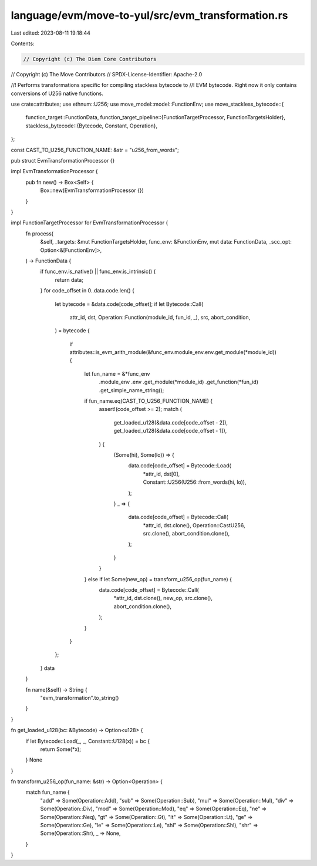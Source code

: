 language/evm/move-to-yul/src/evm_transformation.rs
==================================================

Last edited: 2023-08-11 19:18:44

Contents:

.. code-block:: rs

    // Copyright (c) The Diem Core Contributors
// Copyright (c) The Move Contributors
// SPDX-License-Identifier: Apache-2.0

//! Performs transformations specific for compiling stackless bytecode to
//! EVM bytecode. Right now it only contains conversions of U256 native functions.

use crate::attributes;
use ethnum::U256;
use move_model::model::FunctionEnv;
use move_stackless_bytecode::{
    function_target::FunctionData,
    function_target_pipeline::{FunctionTargetProcessor, FunctionTargetsHolder},
    stackless_bytecode::{Bytecode, Constant, Operation},
};

const CAST_TO_U256_FUNCTION_NAME: &str = "u256_from_words";

pub struct EvmTransformationProcessor {}

impl EvmTransformationProcessor {
    pub fn new() -> Box<Self> {
        Box::new(EvmTransformationProcessor {})
    }
}

impl FunctionTargetProcessor for EvmTransformationProcessor {
    fn process(
        &self,
        _targets: &mut FunctionTargetsHolder,
        func_env: &FunctionEnv,
        mut data: FunctionData,
        _scc_opt: Option<&[FunctionEnv]>,
    ) -> FunctionData {
        if func_env.is_native() || func_env.is_intrinsic() {
            return data;
        }
        for code_offset in 0..data.code.len() {
            let bytecode = &data.code[code_offset];
            if let Bytecode::Call(
                attr_id,
                dst,
                Operation::Function(module_id, fun_id, _),
                src,
                abort_condition,
            ) = bytecode
            {
                if attributes::is_evm_arith_module(&func_env.module_env.env.get_module(*module_id))
                {
                    let fun_name = &*func_env
                        .module_env
                        .env
                        .get_module(*module_id)
                        .get_function(*fun_id)
                        .get_simple_name_string();
                    if fun_name.eq(CAST_TO_U256_FUNCTION_NAME) {
                        assert!(code_offset >= 2);
                        match (
                            get_loaded_u128(&data.code[code_offset - 2]),
                            get_loaded_u128(&data.code[code_offset - 1]),
                        ) {
                            (Some(hi), Some(lo)) => {
                                data.code[code_offset] = Bytecode::Load(
                                    *attr_id,
                                    dst[0],
                                    Constant::U256(U256::from_words(hi, lo)),
                                );
                            }
                            _ => {
                                data.code[code_offset] = Bytecode::Call(
                                    *attr_id,
                                    dst.clone(),
                                    Operation::CastU256,
                                    src.clone(),
                                    abort_condition.clone(),
                                );
                            }
                        }
                    } else if let Some(new_op) = transform_u256_op(fun_name) {
                        data.code[code_offset] = Bytecode::Call(
                            *attr_id,
                            dst.clone(),
                            new_op,
                            src.clone(),
                            abort_condition.clone(),
                        );
                    }
                }
            };
        }
        data
    }

    fn name(&self) -> String {
        "evm_transformation".to_string()
    }
}

fn get_loaded_u128(bc: &Bytecode) -> Option<u128> {
    if let Bytecode::Load(_, _, Constant::U128(x)) = bc {
        return Some(*x);
    }
    None
}

fn transform_u256_op(fun_name: &str) -> Option<Operation> {
    match fun_name {
        "add" => Some(Operation::Add),
        "sub" => Some(Operation::Sub),
        "mul" => Some(Operation::Mul),
        "div" => Some(Operation::Div),
        "mod" => Some(Operation::Mod),
        "eq" => Some(Operation::Eq),
        "ne" => Some(Operation::Neq),
        "gt" => Some(Operation::Gt),
        "lt" => Some(Operation::Lt),
        "ge" => Some(Operation::Ge),
        "le" => Some(Operation::Le),
        "shl" => Some(Operation::Shl),
        "shr" => Some(Operation::Shr),
        _ => None,
    }
}


